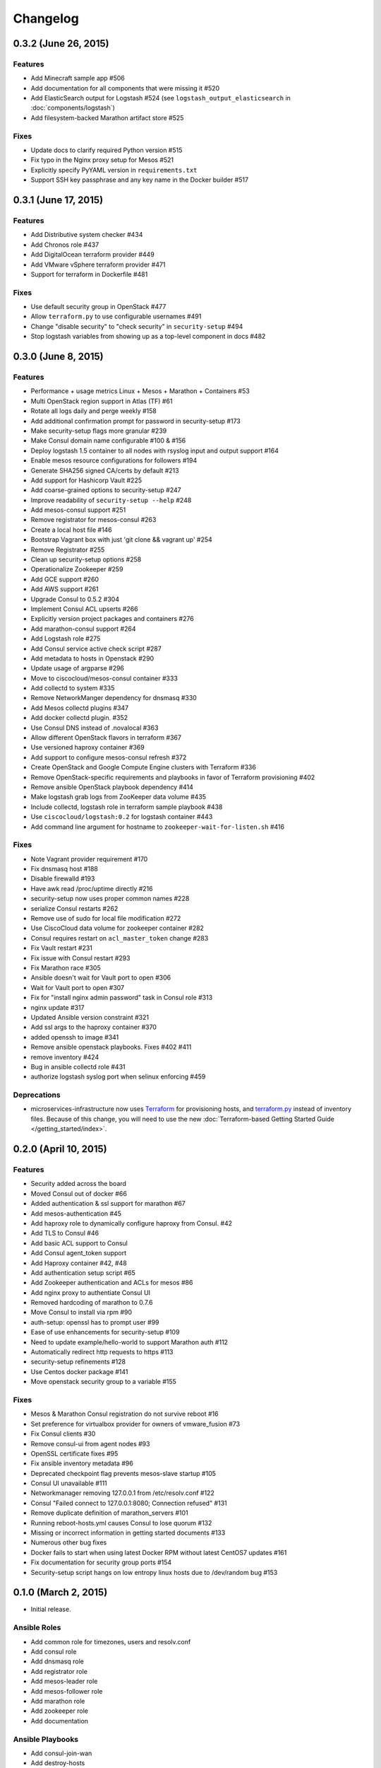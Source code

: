Changelog
=========

0.3.2 (June 26, 2015)
---------------------

Features
^^^^^^^^

* Add Minecraft sample app #506
* Add documentation for all components that were missing it #520
* Add ElasticSearch output for Logstash #524 (see ``logstash_output_elasticsearch`` in :doc:`components/logstash`)
* Add filesystem-backed Marathon artifact store #525

Fixes
^^^^^

* Update docs to clarify required Python version #515
* Fix typo in the Nginx proxy setup for Mesos #521
* Explicitly specify PyYAML version in ``requirements.txt``
* Support SSH key passphrase and any key name in the Docker builder #517

0.3.1 (June 17, 2015)
---------------------

Features
^^^^^^^^

* Add Distributive system checker #434
* Add Chronos role  #437
* Add DigitalOcean terraform provider #449
* Add VMware vSphere terraform provider #471
* Support for terraform in Dockerfile #481

Fixes
^^^^^

* Use default security group in OpenStack #477
* Allow ``terraform.py`` to use configurable usernames #491
* Change "disable security" to "check security" in ``security-setup`` #494
* Stop logstash variables from showing up as a top-level component in docs #482

0.3.0 (June 8, 2015)
--------------------

Features
^^^^^^^^

* Performance + usage metrics Linux + Mesos + Marathon + Containers #53
* Multi OpenStack region support in Atlas (TF) #61
* Rotate all logs daily and perge weekly #158
* Add additional confirmation prompt for password in security-setup #173
* Make security-setup flags more granular #239
* Make Consul domain name configurable #100 & #156
* Deploy logstash 1.5 container to all nodes with rsyslog input and output support #164
* Enable mesos resource configurations for followers #194
* Generate SHA256 signed CA/certs by default #213
* Add support for Hashicorp Vault #225
* Add coarse-grained options to security-setup #247
* Improve readability of ``security-setup --help`` #248
* Add mesos-consul support #251
* Remove registrator for mesos-consul #263 
* Create a local host file #146
* Bootstrap Vagrant box with just 'git clone && vagrant up' #254
* Remove Registrator #255
* Clean up security-setup options #258 
* Operationalize Zookeeper #259
* Add GCE support #260
* Add AWS support #261
* Upgrade Consul to 0.5.2 #304
* Implement Consul ACL upserts #266
* Explicitly version project packages and containers #276
* Add marathon-consul support #264
* Add Logstash role #275
* Add Consul service active check script #287
* Add metadata to hosts in Openstack #290
* Update usage of argparse #296
* Move to ciscocloud/mesos-consul container #333
* Add collectd to system #335
* Remove NetworkManger dependency for dnsmasq #330
* Add Mesos collectd plugins #347
* Add docker collectd plugin. #352
* Use Consul DNS instead of .novalocal #363
* Allow different OpenStack flavors in terraform #367
* Use versioned haproxy container #369
* Add support to configure mesos-consul refresh #372
* Create OpenStack and Google Compute Engine clusters with Terraform #336
* Remove OpenStack-specific requirements and playbooks in favor of Terraform provisioning #402
* Remove ansible OpenStack playbook dependency #414
* Make logstash grab logs from ZooKeeper data volume #435
* Include collectd, logstash role in terraform sample playbook #438
* Use ``ciscocloud/logstash:0.2`` for logstash container #443
* Add command line argument for hostname to ``zookeeper-wait-for-listen.sh`` #416

Fixes
^^^^^

* Note Vagrant provider requirement #170
* Fix dnsmasq host #188
* Disable firewalld #193
* Have awk read /proc/uptime directly #216
* security-setup now uses proper common names #228
* serialize Consul restarts #262
* Remove use of sudo for local file modification #272
* Use CiscoCloud data volume for zookeeper container #282
* Consul requires restart on ``acl_master_token`` change #283
* Fix Vault restart #231
* Fix issue with Consul restart #293
* Fix Marathon race #305
* Ansible doesn't wait for Vault port to open #306
* Wait for Vault port to open #307
* Fix for "install nginx admin password" task in Consul role #313
* nginx update #317
* Updated Ansible version constraint #321
* Add ssl args to the haproxy container #370
* added openssh to image #341
* Remove ansible openstack playbooks. Fixes #402 #411
* remove inventory #424
* Bug in ansible collectd role #431
* authorize logstash syslog port when selinux enforcing #459

Deprecations
^^^^^^^^^^^^

* microservices-infrastructure now uses `Terraform <https://terraform.io>`_ for
  provisioning hosts, and `terraform.py
  <https://github.com/CiscoCloud/terraform.py>`_ instead of inventory files.
  Because of this change, you will need to use the new :doc:`Terraform-based
  Getting Started Guide </getting_started/index>`.

0.2.0 (April 10, 2015)
----------------------

Features
^^^^^^^^

* Security added across the board
* Moved Consul out of docker #66
* Added authentication & ssl support for marathon #67
* Add mesos-authentication #45
* Add haproxy role to dynamically configure haproxy from Consul. #42
* Add TLS to Consul #46
* Add basic ACL support to Consul
* Add Consul agent_token support
* Add Haproxy container #42, #48
* Add authentication setup script #65
* Add Zookeeper authentication and ACLs for mesos #86
* Add nginx proxy to authentiate Consul UI
* Removed hardcoding of marathon to 0.7.6
* Move Consul to install via rpm #90
* auth-setup: openssl has to prompt user #99
* Ease of use enhancements for security-setup #109
* Need to update example/hello-world to support Marathon auth #112
* Automatically redirect http requests to https #113
* security-setup refinements #128
* Use Centos docker package #141
* Move openstack security group to a variable #155

Fixes
^^^^^
* Mesos & Marathon Consul registration do not survive reboot #16
* Set preference for virtualbox provider for owners of vmware_fusion #73
* Fix Consul clients #30
* Remove consul-ui from agent nodes #93
* OpenSSL certificate fixes #95
* Fix ansible inventory metadata #96
* Deprecated checkpoint flag prevents mesos-slave startup #105
* Consul UI unavailable #111
* Networkmanager removing 127.0.0.1 from /etc/resolv.conf #122
* Consul "Failed connect to 127.0.0.1:8080; Connection refused" #131
* Remove duplicate definition of marathon_servers #101 
* Running reboot-hosts.yml causes Consul to lose quorum #132
* Missing or incorrect information in getting started documents #133
* Numerous other bug fixes
* Docker fails to start when using latest Docker RPM without latest CentOS7 updates #161
* Fix documentation for security group ports #154
* Security-setup script hangs on low entropy linux hosts due to /dev/random bug #153


0.1.0 (March 2, 2015)
---------------------

- Initial release.

Ansible Roles 
^^^^^^^^^^^^^

* Add common role for timezones, users and resolv.conf
* Add consul role
* Add dnsmasq role
* Add registrator role
* Add mesos-leader role
* Add mesos-follower role
* Add marathon role
* Add zookeeper role
* Add documentation

Ansible Playbooks
^^^^^^^^^^^^^^^^^

* Add consul-join-wan
* Add destroy-hosts
* Add provision-consul-gossip-key
* Add provision-hosts
* Add provision-nova-key
* Add reboot-hosts
* Add show-containers
* Add show-package-drift
* Add show-uptime
* Add trace-consul-wan-traffic
* Add upgrade-packages
